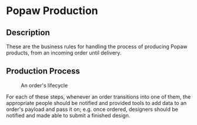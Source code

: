 * Popaw Production
** Description
These are the business rules for handling the process of producing
Popaw products, from an incoming order until delivery.

** Production Process
#+CAPTION: An order's lifecycle
[[./docs/assets/order_lifecycle.png]]

For each of these steps, whenever an order transitions into one of
them, the appropriate people should be notified and provided tools to
add data to an order's payload and pass it on; e.g. once ordered,
designers should be notified and made able to submit a finished
design.

